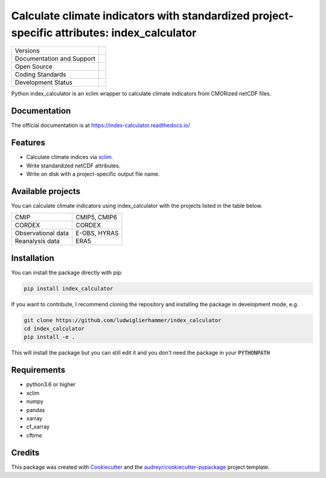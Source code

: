 ============================================================================================
Calculate climate indicators with standardized project-specific attributes: index_calculator
============================================================================================

+----------------------------+-----------------------------------------------------+
| Versions                   | |pypi| |versions|                                   |
+----------------------------+-----------------------------------------------------+
| Documentation and Support  | |docs|                                              |
+----------------------------+-----------------------------------------------------+
| Open Source                | |license| |zenodo|                                  |
+----------------------------+-----------------------------------------------------+
| Coding Standards           | |black| |ruff| |pre-commit| |security| |fossa|      |
+----------------------------+-----------------------------------------------------+
| Development Status         | |status| |build| |coveralls|                        |
+----------------------------+-----------------------------------------------------+

Python index_calculator is an xclim wrapper to calculate climate indicators from CMORized netCDF files.

Documentation
-------------
The official documentation is at https://index-calculator.readthedocs.io/

Features
--------
* Calculate climate indices via xclim_.
* Write standardized netCDF attributes.
* Write on disk with a project-specific output file name.

Available projects
------------------
You can calculate climate indicators using index_calculator with the projects listed in the table below.

+--------------------+--------------+
| CMIP               | CMIP5, CMIP6 |
+--------------------+--------------+
| CORDEX             | CORDEX       |
+--------------------+--------------+
| Observational data | E-OBS, HYRAS |
+--------------------+--------------+
| Reanalysis data    | ERA5         |
+--------------------+--------------+

Installation
------------

You can install the package directly with pip:

.. code-block:: console

     pip install index_calculator

If you want to contribute, I recommend cloning the repository and installing the package in development mode, e.g.

.. code-block:: console

    git clone https://github.com/ludwiglierhammer/index_calculator
    cd index_calculator
    pip install -e .

This will install the package but you can still edit it and you don't need the package in your :code:`PYTHONPATH`


Requirements
------------

* python3.6 or higher

* xclim

* numpy

* pandas

* xarray

* cf_xarray

* cftime

Credits
-------

This package was created with Cookiecutter_ and the `audreyr/cookiecutter-pypackage`_ project template.

.. _xclim: https://xclim.readthedocs.io/en/latest/

.. _Cookiecutter: https://github.com/audreyr/cookiecutter
.. _`audreyr/cookiecutter-pypackage`: https://github.com/audreyr/cookiecutter-pypackage

.. |pypi| image:: https://img.shields.io/pypi/v/index_calculator.svg
        :target: https://pypi.python.org/pypi/index_calculator
        :alt: Python Package Index Build

.. |docs| image:: https://readthedocs.org/projects/index_calculator/badge/?version=latest
        :target: https://index-calculator.readthedocs.io/en/latest/?version=latest
        :alt: Documentation Status

.. |versions| image:: https://img.shields.io/pypi/pyversions/index_calculator.svg
        :target: https://pypi.python.org/pypi/index_calculator
        :alt: Supported Python Versions

.. |license| image:: https://img.shields.io/github/license/ludwiglierhammer/index_calculator.svg
        :target: https://github.com/ludwiglierhammer/index_calculator/blob/master/LICENSE
        :alt: License

.. |black| image:: https://img.shields.io/badge/code%20style-black-000000.svg
        :target: https://github.com/psf/black
        :alt: Python Black

.. |ruff| image:: https://img.shields.io/endpoint?url=https://raw.githubusercontent.com/astral-sh/ruff/main/assets/badge/v2.json
        :target: https://github.com/astral-sh/ruff
        :alt: Ruff

.. |pre-commit| image:: https://results.pre-commit.ci/badge/github/ludwiglierhammer/index_calculator/master.svg
        :target: https://results.pre-commit.ci/latest/github/ludwiglierhammer/index_calculator/master
        :alt: pre-commit.ci status

.. |fossa| image:: https://app.fossa.com/api/projects/git%2Bgithub.com%2Fludwiglierhammer%2Findex_calculator.svg?type=shield
        :target: https://app.fossa.com/projects/git%2Bgithub.com%2Fludwiglierhammer%2Findex_calculator?ref=badge_shield
        :alt: FOSSA

.. |security| image:: https://www.bestpractices.dev/projects/8143/badge
        :target: https://www.bestpractices.dev/projects/8143
        :alt: Open Source Security Foundation

.. |status| image:: https://www.repostatus.org/badges/latest/active.svg
        :target: https://www.repostatus.org/#active
        :alt: Project Status: Active – The project has reached a stable, usable state and is being actively developed.

.. |build| image:: https://github.com/ludwiglierhammer/index_calculator/actions/workflows/ci.yml/badge.svg
        :target: https://github.com/ludwiglierhammer/index_calculator/actions/workflows/ci.yml
        :alt: Build Status

.. |coveralls| image:: https://codecov.io/gh/ludwiglierhammer/index_calculator/branch/master/graph/badge.svg
	      :target: https://codecov.io/gh/ludwiglierhammer/index_calculator
	      :alt: Coveralls

.. |zenodo| image:: https://zenodo.org/badge/DOI/10.5281/zenodo.7762679.svg
        :target: https://doi.org/10.5281/zenodo.7762679
        :alt:   DOI
